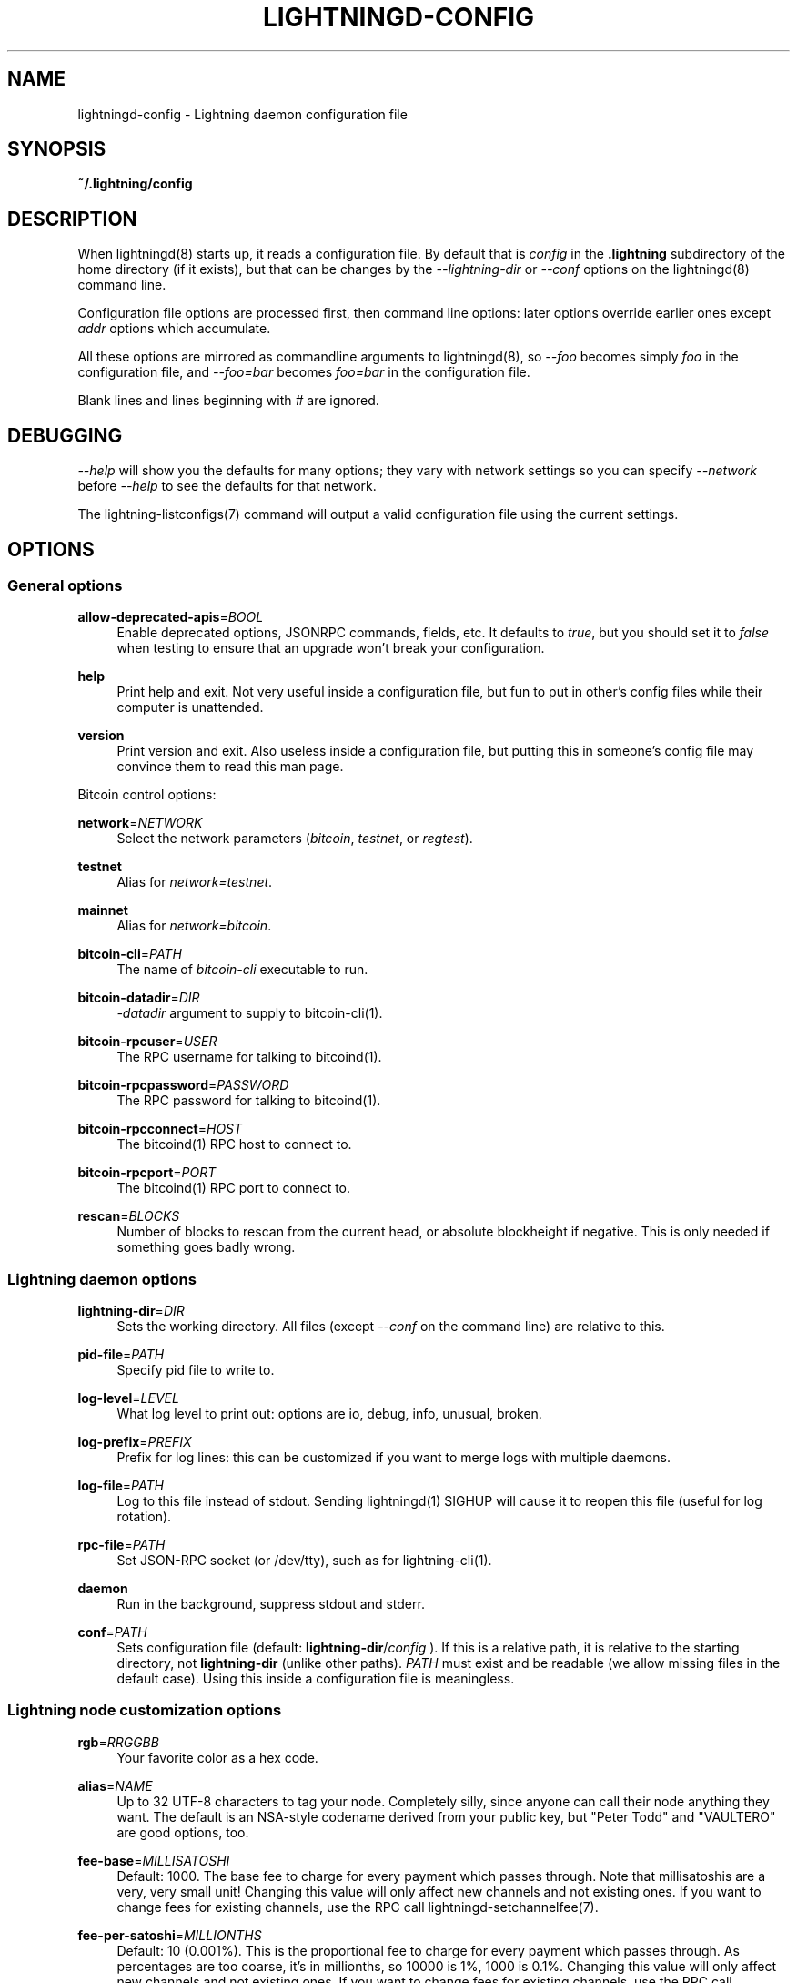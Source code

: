 '\" t
.\"     Title: lightningd-config
.\"    Author: [see the "AUTHOR" section]
.\" Generator: DocBook XSL Stylesheets vsnapshot <http://docbook.sf.net/>
.\"      Date: 04/11/2019
.\"    Manual: \ \&
.\"    Source: \ \&
.\"  Language: English
.\"
.TH "LIGHTNINGD\-CONFIG" "5" "04/11/2019" "\ \&" "\ \&"
.\" -----------------------------------------------------------------
.\" * Define some portability stuff
.\" -----------------------------------------------------------------
.\" ~~~~~~~~~~~~~~~~~~~~~~~~~~~~~~~~~~~~~~~~~~~~~~~~~~~~~~~~~~~~~~~~~
.\" http://bugs.debian.org/507673
.\" http://lists.gnu.org/archive/html/groff/2009-02/msg00013.html
.\" ~~~~~~~~~~~~~~~~~~~~~~~~~~~~~~~~~~~~~~~~~~~~~~~~~~~~~~~~~~~~~~~~~
.ie \n(.g .ds Aq \(aq
.el       .ds Aq '
.\" -----------------------------------------------------------------
.\" * set default formatting
.\" -----------------------------------------------------------------
.\" disable hyphenation
.nh
.\" disable justification (adjust text to left margin only)
.ad l
.\" -----------------------------------------------------------------
.\" * MAIN CONTENT STARTS HERE *
.\" -----------------------------------------------------------------
.SH "NAME"
lightningd-config \- Lightning daemon configuration file
.SH "SYNOPSIS"
.sp
\fB~/\&.lightning/config\fR
.SH "DESCRIPTION"
.sp
When lightningd(8) starts up, it reads a configuration file\&. By default that is \fIconfig\fR in the \fB\&.lightning\fR subdirectory of the home directory (if it exists), but that can be changes by the \fI\-\-lightning\-dir\fR or \fI\-\-conf\fR options on the lightningd(8) command line\&.
.sp
Configuration file options are processed first, then command line options: later options override earlier ones except \fIaddr\fR options which accumulate\&.
.sp
All these options are mirrored as commandline arguments to lightningd(8), so \fI\-\-foo\fR becomes simply \fIfoo\fR in the configuration file, and \fI\-\-foo=bar\fR becomes \fIfoo=bar\fR in the configuration file\&.
.sp
Blank lines and lines beginning with \fI#\fR are ignored\&.
.SH "DEBUGGING"
.sp
\fI\-\-help\fR will show you the defaults for many options; they vary with network settings so you can specify \fI\-\-network\fR before \fI\-\-help\fR to see the defaults for that network\&.
.sp
The lightning\-listconfigs(7) command will output a valid configuration file using the current settings\&.
.SH "OPTIONS"
.SS "General options"
.PP
\fBallow\-deprecated\-apis\fR=\fIBOOL\fR
.RS 4
Enable deprecated options, JSONRPC commands, fields, etc\&. It defaults to
\fItrue\fR, but you should set it to
\fIfalse\fR
when testing to ensure that an upgrade won\(cqt break your configuration\&.
.RE
.PP
\fBhelp\fR
.RS 4
Print help and exit\&. Not very useful inside a configuration file, but fun to put in other\(cqs config files while their computer is unattended\&.
.RE
.PP
\fBversion\fR
.RS 4
Print version and exit\&. Also useless inside a configuration file, but putting this in someone\(cqs config file may convince them to read this man page\&.
.RE
.sp
Bitcoin control options:
.PP
\fBnetwork\fR=\fINETWORK\fR
.RS 4
Select the network parameters (\fIbitcoin\fR,
\fItestnet\fR, or
\fIregtest\fR)\&.
.RE
.PP
\fBtestnet\fR
.RS 4
Alias for
\fInetwork=testnet\fR\&.
.RE
.PP
\fBmainnet\fR
.RS 4
Alias for
\fInetwork=bitcoin\fR\&.
.RE
.PP
\fBbitcoin\-cli\fR=\fIPATH\fR
.RS 4
The name of
\fIbitcoin\-cli\fR
executable to run\&.
.RE
.PP
\fBbitcoin\-datadir\fR=\fIDIR\fR
.RS 4
\fI\-datadir\fR
argument to supply to bitcoin\-cli(1)\&.
.RE
.PP
\fBbitcoin\-rpcuser\fR=\fIUSER\fR
.RS 4
The RPC username for talking to bitcoind(1)\&.
.RE
.PP
\fBbitcoin\-rpcpassword\fR=\fIPASSWORD\fR
.RS 4
The RPC password for talking to bitcoind(1)\&.
.RE
.PP
\fBbitcoin\-rpcconnect\fR=\fIHOST\fR
.RS 4
The bitcoind(1) RPC host to connect to\&.
.RE
.PP
\fBbitcoin\-rpcport\fR=\fIPORT\fR
.RS 4
The bitcoind(1) RPC port to connect to\&.
.RE
.PP
\fBrescan\fR=\fIBLOCKS\fR
.RS 4
Number of blocks to rescan from the current head, or absolute blockheight if negative\&. This is only needed if something goes badly wrong\&.
.RE
.SS "Lightning daemon options"
.PP
\fBlightning\-dir\fR=\fIDIR\fR
.RS 4
Sets the working directory\&. All files (except
\fI\-\-conf\fR
on the command line) are relative to this\&.
.RE
.PP
\fBpid\-file\fR=\fIPATH\fR
.RS 4
Specify pid file to write to\&.
.RE
.PP
\fBlog\-level\fR=\fILEVEL\fR
.RS 4
What log level to print out: options are io, debug, info, unusual, broken\&.
.RE
.PP
\fBlog\-prefix\fR=\fIPREFIX\fR
.RS 4
Prefix for log lines: this can be customized if you want to merge logs with multiple daemons\&.
.RE
.PP
\fBlog\-file\fR=\fIPATH\fR
.RS 4
Log to this file instead of stdout\&. Sending lightningd(1) SIGHUP will cause it to reopen this file (useful for log rotation)\&.
.RE
.PP
\fBrpc\-file\fR=\fIPATH\fR
.RS 4
Set JSON\-RPC socket (or /dev/tty), such as for lightning\-cli(1)\&.
.RE
.PP
\fBdaemon\fR
.RS 4
Run in the background, suppress stdout and stderr\&.
.RE
.PP
\fBconf\fR=\fIPATH\fR
.RS 4
Sets configuration file (default:
\fBlightning\-dir\fR/\fIconfig\fR
)\&. If this is a relative path, it is relative to the starting directory, not
\fBlightning\-dir\fR
(unlike other paths)\&.
\fIPATH\fR
must exist and be readable (we allow missing files in the default case)\&. Using this inside a configuration file is meaningless\&.
.RE
.SS "Lightning node customization options"
.PP
\fBrgb\fR=\fIRRGGBB\fR
.RS 4
Your favorite color as a hex code\&.
.RE
.PP
\fBalias\fR=\fINAME\fR
.RS 4
Up to 32 UTF\-8 characters to tag your node\&. Completely silly, since anyone can call their node anything they want\&. The default is an NSA\-style codename derived from your public key, but "Peter Todd" and "VAULTERO" are good options, too\&.
.RE
.PP
\fBfee\-base\fR=\fIMILLISATOSHI\fR
.RS 4
Default: 1000\&. The base fee to charge for every payment which passes through\&. Note that millisatoshis are a very, very small unit! Changing this value will only affect new channels and not existing ones\&. If you want to change fees for existing channels, use the RPC call lightningd\-setchannelfee(7)\&.
.RE
.PP
\fBfee\-per\-satoshi\fR=\fIMILLIONTHS\fR
.RS 4
Default: 10 (0\&.001%)\&. This is the proportional fee to charge for every payment which passes through\&. As percentages are too coarse, it\(cqs in millionths, so 10000 is 1%, 1000 is 0\&.1%\&. Changing this value will only affect new channels and not existing ones\&. If you want to change fees for existing channels, use the RPC call lightningd\-setchannelfee(7)\&.
.RE
.PP
\fBmin\-capacity\-sat\fR=\fISATOSHI\fR
.RS 4
Default: 10000\&. This value defines the minimal effective channel capacity in satoshi to accept for channel opening requests\&. If a peer tries to open a channel smaller than this, the opening will be rejected\&.
.RE
.PP
\fBignore\-fee\-limits\fR=\fIBOOL\fR
.RS 4
Allow nodes which establish channels to us to set any fee they want\&. This may result in a channel which cannot be closed, should fees increase, but make channels far more reliable since we never close it due to unreasonable fees\&.
.RE
.PP
\fBcommit\-time\fR=\*(AqMILLISECONDS
.RS 4
How long to wait before sending commitment messages to the peer: in theory increasing this would reduce load, but your node would have to be extremely busy node for you to even notice\&.
.RE
.SS "Lightning channel and HTLC options"
.PP
\fBwatchtime\-blocks\fR=\fIBLOCKS\fR
.RS 4
How long we need to spot an outdated close attempt: on opening a channel we tell our peer that this is how long they\(cqll have to wait if they perform a unilateral close\&.
.RE
.PP
\fBmax\-locktime\-blocks\fR=\fIBLOCKS\fR
.RS 4
The longest our funds can be delayed (ie\&. the longest
\fBwatchtime\-blocks\fR
our peer can ask for, and also the longest HTLC timeout we will accept)\&. If our peer asks for longer, we\(cqll refuse to create a channel, and if an HTLC asks for longer, we\(cqll refuse it\&.
.RE
.PP
\fBfunding\-confirms\fR=\fIBLOCKS\fR
.RS 4
Confirmations required for the funding transaction when the other side opens a channel before the channel is usable\&.
.RE
.PP
\fBcommit\-fee\fR=\fIPERCENT\fR
.RS 4
The percentage of
\fIestimatesmartfee 2\fR
to use for the bitcoin transaction which funds a channel: can be greater than 100\&.
.RE
.PP
\fBcommit\-fee\-min\fR=\fIPERCENT\fR, \fBcommit\-fee\-max\fR=\fIPERCENT\fR
.RS 4
Limits on what onchain fee range we\(cqll allow when a node opens a channel with us, as a percentage of
\fIestimatesmartfee 2\fR\&. If they\(cqre outside this range, we abort their opening attempt\&. Note that
\fBcommit\-fee\-max\fR
can (should!) be greater than 100\&.
.RE
.PP
\fBcltv\-delta\fR=\fIBLOCKS\fR
.RS 4
The number of blocks between incoming payments and outgoing payments: this needs to be enough to make sure that if we have to, we can close the outgoing payment before the incoming, or redeem the incoming once the outgoing is redeemed\&.
.RE
.PP
\fBcltv\-final\fR=\fIBLOCKS\fR
.RS 4
The number of blocks to allow for payments we receive: if we have to, we might need to redeem this on\-chain, so this is the number of blocks we have to do that\&.
.RE
.sp
Invoice control options:
.PP
\fBautocleaninvoice\-cycle\fR=\fISECONDS\fR
.RS 4
Perform cleanup of expired invoices every
\fISECONDS\fR
seconds, or disable if 0\&. Usually unpaid expired invoices are uninteresting, and just take up space in the database\&.
.RE
.PP
\fBautocleaninvoice\-expired\-by\fR=\fISECONDS\fR
.RS 4
Control how long invoices must have been expired before they are cleaned (if
\fIautocleaninvoice\-cycle\fR
is non\-zero)\&.
.RE
.SS "Networking options"
.sp
Note that for simple setups, the implicit \fIautolisten\fR option does the right thing: it will try to bind to port 9735 on IPv4 and IPv6, and will announce it to peers if it seems like a public address\&.
.sp
You can instead use \fIaddr\fR to override this (eg\&. to change the port), or precisely control where to bind and what to announce with the \fIbind\-addr\fR and \fIannounce\-addr\fR options\&. These will \fBdisable\fR the \fIautolisten\fR logic, so you must specifiy exactly what you want!
.PP
\fBaddr\fR=\fI[IPADDRESS[:PORT]]|autotor:TORIPADDRESS[:TORPORT]\fR
.RS 4
Set an IP address (v4 or v6) or automatic Tor address to listen on and (maybe) announce as our node address\&.
.sp
.if n \{\
.RS 4
.\}
.nf
An empty \*(AqIPADDRESS\*(Aq is a special value meaning bind to IPv4 and/or
IPv6 on all interfaces, \*(Aq0\&.0\&.0\&.0\*(Aq means bind to all IPv4
interfaces, \*(Aq::\*(Aq means \*(Aqbind to all IPv6 interfaces\*(Aq\&.  If \*(AqPORT\*(Aq is
not specified, 9735 is used\&.  If we can determine a public IP
address from the resulting binding, and no other addresses of the
same type are already announced, the address is announced\&.
.fi
.if n \{\
.RE
.\}
.sp
.if n \{\
.RS 4
.\}
.nf
If the argument begins with \*(Aqautotor:\*(Aq then it is followed by the
IPv4 or IPv6 address of the Tor control port (default port 9051),
and this will be used to configure a Tor hidden service for port
9735\&.  The Tor hidden service will be configured to point to the
first IPv4 or IPv6 address we bind to\&.
.fi
.if n \{\
.RE
.\}
.sp
.if n \{\
.RS 4
.\}
.nf
This option can be used multiple times to add more addresses, and
its use disables autolisten\&.  If necessary, and \*(Aqalways\-use\-proxy\*(Aq
is not specified, a DNS lookup may be done to resolve \*(AqIPADDRESS\*(Aq
or \*(AqTORIPADDRESS\*(Aq\&.
.fi
.if n \{\
.RE
.\}
.RE
.PP
\fBbind\-addr\fR=\fI[IPADDRESS[:PORT]]|SOCKETPATH\fR
.RS 4
Set an IP address or UNIX domain socket to listen to, but do not announce\&. A UNIX domain socket is distinguished from an IP address by beginning with a
\fI/\fR\&.
.sp
.if n \{\
.RS 4
.\}
.nf
An empty \*(AqIPADDRESS\*(Aq is a special value meaning bind to IPv4 and/or
IPv6 on all interfaces, \*(Aq0\&.0\&.0\&.0\*(Aq means bind to all IPv4
interfaces, \*(Aq::\*(Aq means \*(Aqbind to all IPv6 interfaces\*(Aq\&.  \*(AqPORT\*(Aq is
not specified, 9735 is used\&.
.fi
.if n \{\
.RE
.\}
.sp
.if n \{\
.RS 4
.\}
.nf
This option can be used multiple times to add more addresses, and
its use disables autolisten\&.  If necessary, and \*(Aqalways\-use\-proxy\*(Aq
is not specified, a DNS lookup may be done to resolve \*(AqIPADDRESS\*(Aq\&.
.fi
.if n \{\
.RE
.\}
.RE
.PP
\fBannounce\-addr\fR=\fIIPADDRESS[:PORT]|TORADDRESS\&.onion[:PORT]\fR
.RS 4
Set an IP (v4 or v6) address or Tor address to announce; a Tor address is distinguished by ending in
\fI\&.onion\fR\&.
\fIPORT\fR
defaults to 9735\&.
.sp
.if n \{\
.RS 4
.\}
.nf
Empty or wildcard IPv4 and IPv6 addresses don\*(Aqt make sense here\&.
Also, unlike the \*(Aqaddr\*(Aq option, there is no checking that your
announced addresses are public (e\&.g\&. not localhost)\&.
.fi
.if n \{\
.RE
.\}
.sp
.if n \{\
.RS 4
.\}
.nf
This option can be used multiple times to add more addresses, and
its use disables autolisten\&.  The spec says you can\*(Aqt announce
more that one address of the same type (eg\&. two IPv4 or two IPv6
addresses) so `lightningd` will refuse if you specify more than one\&.
.fi
.if n \{\
.RE
.\}
.sp
.if n \{\
.RS 4
.\}
.nf
If necessary, and \*(Aqalways\-use\-proxy\*(Aq is not specified, a DNS
lookup may be done to resolve \*(AqIPADDRESS\*(Aq\&.
.fi
.if n \{\
.RE
.\}
.RE
.PP
\fBoffline\fR
.RS 4
Do not bind to any ports, and do not try to reconnect to any peers\&. This can be useful for maintenance and forensics, so is usually specified on the command line\&. Overrides all
\fIaddr\fR
and
\fIbind\-addr\fR
options\&.
.RE
.PP
\fBautolisten\fR=\fIBOOL\fR
.RS 4
By default, we bind (and maybe announce) on IPv4 and IPv6 interfaces if no
\fIaddr\fR,
\fIbind\-addr\fR
or
\fIannounce\-addr\fR
options are specified\&. Setting this to
\fIfalse\fR
disables that\&.
.RE
.PP
\fBproxy\fR=\fIIPADDRESS[:PORT]\fR
.RS 4
Set a socks proxy to use to connect to Tor nodes (or for all connections if
\fBalways\-use\-proxy\fR
is set)\&.
.RE
.PP
\fBalways\-use\-proxy\fR=\fIBOOL\fR
.RS 4
Always use the
\fBproxy\fR, even to connect to normal IP addresses (you can still connect to Unix domain sockets manually)\&. This also disables all DNS lookups, to avoid leaking information\&.
.RE
.PP
\fBdisable\-dns\fR
.RS 4
Disable the DNS bootstrapping mechanism to find a node by its node ID\&.
.RE
.PP
\fBtor\-service\-password\fR=\fIPASSWORD\fR
.RS 4
Set a Tor control password, which may be needed for
\fIautotor:\fR
to authenticate to the Tor control port\&.
.RE
.SS "Lightning Plugins"
.sp
lightningd(8) supports plugins, which offer additional configuration options and JSON\-RPC methods, depending on the plugin\&. Some are supplied by default (usually located in \fBlibexec/c\-lightning/plugins/\fR), but you can add your own, too\&.
.PP
\fBplugin\fR=\fIPATH\fR
.RS 4
Specify a plugin to run as part of c\-lightning\&. This can be specified multiple times to add multiple plugins\&.
.RE
.PP
\fBplugin\-dir\fR=\fIDIRECTORY\fR
.RS 4
Specify a directory to look for plugins; all executable files not containing punctuation (other than
\fI\&.\fR,
\fI\-\fR
or
\fI_) in \*(AqDIRECTORY\fR
are loaded\&.
\fIDIRECTORY\fR
must exist; this can be specified multiple times to add multiple directories\&.
.RE
.PP
\fBclear\-plugins\fR
.RS 4
This option clears all
\fIplugin\fR
and
\fIplugin\-dir\fR
options preceeding it, including the default built\-in plugin directory\&. You can still add
\fIplugin\-dir\fR
and
\fIplugin\fR
options following this and they will have the normal effect\&.
.RE
.PP
\fBdisable\-plugin\fR=\fIPLUGIN\fR
.RS 4
If
\fIPLUGIN\fR
contains a /, plugins with the same path as
\fIPLUGIN\fR
are disabled\&. Otherwise, any plugin with that base name is disabled, whatever directory it is in\&.
.RE
.SH "BUGS"
.sp
You should report bugs on our github issues page, and maybe submit a fix to gain our eternal gratitude!
.SH "AUTHOR"
.sp
Rusty Russell <rusty@rustcorp\&.com\&.au> wrote this man page, and much of the configuration language, but many others did the hard work of actually implementing these options\&.
.SH "SEE ALSO"
.sp
lightning\-listconfigs(7) lightningd\-setchannelfee(7)
.SH "RESOURCES"
.sp
Main web site: https://github\&.com/ElementsProject/lightning
.SH "COPYING"
.sp
Note: the modules in the ccan/ directory have their own licenses, but the rest of the code is covered by the BSD\-style MIT license\&.
